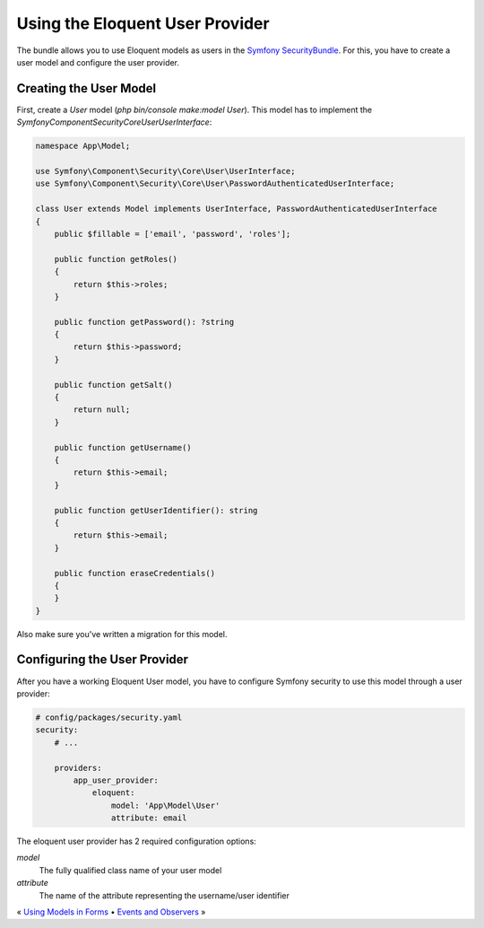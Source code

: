 Using the Eloquent User Provider
================================

The bundle allows you to use Eloquent models as users in the `Symfony
SecurityBundle`_. For this, you have to create a user model and configure
the user provider.

Creating the User Model
-----------------------

First, create a `User` model (`php bin/console make:model User`). This
model has to implement the `Symfony\Component\Security\Core\User\UserInterface`:

.. code-block:: php

    namespace App\Model;

    use Symfony\Component\Security\Core\User\UserInterface;
    use Symfony\Component\Security\Core\User\PasswordAuthenticatedUserInterface;

    class User extends Model implements UserInterface, PasswordAuthenticatedUserInterface
    {
        public $fillable = ['email', 'password', 'roles'];

        public function getRoles()
        {
            return $this->roles;
        }

        public function getPassword(): ?string
        {
            return $this->password;
        }

        public function getSalt()
        {
            return null;
        }

        public function getUsername()
        {
            return $this->email;
        }

        public function getUserIdentifier(): string
        {
            return $this->email;
        }

        public function eraseCredentials()
        {
        }
    }

Also make sure you've written a migration for this model.

Configuring the User Provider
-----------------------------

After you have a working Eloquent User model, you have to configure Symfony
security to use this model through a user provider:

.. code-block:: yaml

    # config/packages/security.yaml
    security:
        # ...

        providers:
            app_user_provider:
                eloquent:
                    model: 'App\Model\User'
                    attribute: email

The eloquent user provider has 2 required configuration options:

`model`
    The fully qualified class name of your user model
`attribute`
    The name of the attribute representing the username/user identifier

« `Using Models in Forms <forms.rst>`_ • `Events and Observers <events.rst>`_ »

.. _Symfony SecurityBundle: https://symfony.com/doc/current/security
